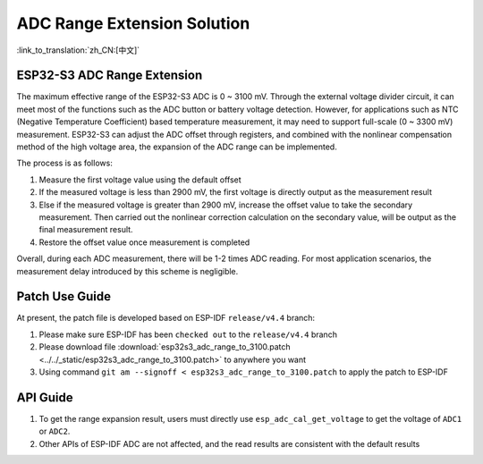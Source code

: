 ADC Range Extension Solution
================================
:link_to_translation:`zh_CN:[中文]`

ESP32-S3 ADC Range Extension
------------------------------------

The maximum effective range of the ESP32-S3 ADC is 0 ~ 3100 mV. Through the external voltage divider circuit, it can meet most of the functions such as the ADC button or battery voltage detection. However, for applications such as NTC (Negative Temperature Coefficient) based temperature measurement, it may need to support full-scale (0 ~ 3300 mV) measurement.
ESP32-S3 can adjust the ADC offset through registers, and combined with the nonlinear compensation method of the high voltage area, the expansion of the ADC range can be implemented.

The process is as follows:

1. Measure the first voltage value using the default offset
2. If the measured voltage is less than 2900 mV, the first voltage is directly output as the measurement result
3. Else if the measured voltage is greater than 2900 mV, increase the offset value to take the secondary measurement. Then carried out the nonlinear correction calculation on the secondary value, will be output as the final measurement result.
4. Restore the offset value once measurement is completed

Overall, during each ADC measurement, there will be 1-2 times ADC reading. For most application scenarios, the measurement delay introduced by this scheme is negligible.

Patch Use Guide
-------------------

At present, the patch file is developed based on ESP-IDF ``release/v4.4`` branch:

1. Please make sure ESP-IDF has been ``checked out`` to the ``release/v4.4`` branch
2. Please download file :download:`esp32s3_adc_range_to_3100.patch <../../_static/esp32s3_adc_range_to_3100.patch>` to anywhere you want
3. Using command ``git am --signoff < esp32s3_adc_range_to_3100.patch`` to apply the patch to ESP-IDF

API Guide
-------------

1. To get the range expansion result, users must directly use ``esp_adc_cal_get_voltage`` to get the voltage of ``ADC1`` or ``ADC2``.
2. Other APIs of ESP-IDF ADC are not affected, and the read results are consistent with the default results
